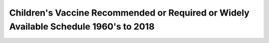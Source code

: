 Children's Vaccine Recommended or Required or Widely Available Schedule 1960's to 2018
========================================================================================